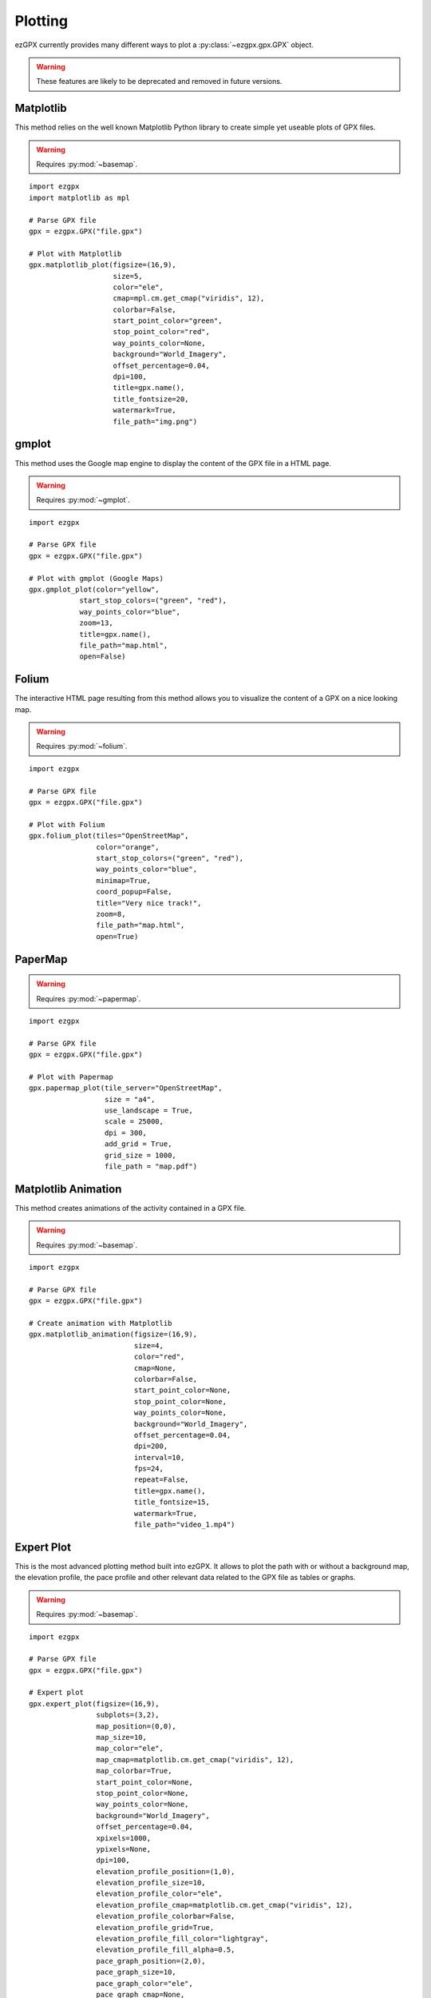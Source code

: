 Plotting
--------

ezGPX currently provides many different ways to plot a :py:class:`~ezgpx.gpx.GPX` object.

.. warning:: These features are likely to be deprecated and removed in future versions.

Matplotlib
^^^^^^^^^^

This method relies on the well known Matplotlib Python library to create simple yet useable plots of GPX files.

.. warning:: Requires :py:mod:`~basemap`.

::

    import ezgpx
    import matplotlib as mpl

    # Parse GPX file
    gpx = ezgpx.GPX("file.gpx")

    # Plot with Matplotlib
    gpx.matplotlib_plot(figsize=(16,9),
                        size=5,
                        color="ele",
                        cmap=mpl.cm.get_cmap("viridis", 12),
                        colorbar=False,
                        start_point_color="green",
                        stop_point_color="red",
                        way_points_color=None,
                        background="World_Imagery",
                        offset_percentage=0.04,
                        dpi=100,
                        title=gpx.name(),
                        title_fontsize=20,
                        watermark=True,
                        file_path="img.png")

.. image:: ../../../img/matplotlib_plot_1.jpg
  :width: 500
  :alt: Matplotlib plot

gmplot
^^^^^^

This method uses the Google map engine to display the content of the GPX file in a HTML page.

.. warning:: Requires :py:mod:`~gmplot`.

::

    import ezgpx

    # Parse GPX file
    gpx = ezgpx.GPX("file.gpx")

    # Plot with gmplot (Google Maps)
    gpx.gmplot_plot(color="yellow",
                start_stop_colors=("green", "red"),
                way_points_color="blue",
                zoom=13,
                title=gpx.name(),
                file_path="map.html",
                open=False)

.. image:: ../../../img/gmap_plot_1.png
  :width: 500
  :alt: gmplot plot

Folium
^^^^^^

The interactive HTML page resulting from this method allows you to visualize the content of a GPX on a nice looking map.

.. warning:: Requires :py:mod:`~folium`.

::

    import ezgpx

    # Parse GPX file
    gpx = ezgpx.GPX("file.gpx")

    # Plot with Folium
    gpx.folium_plot(tiles="OpenStreetMap",
                    color="orange",
                    start_stop_colors=("green", "red"),
                    way_points_color="blue",
                    minimap=True,
                    coord_popup=False,
                    title="Very nice track!",
                    zoom=8,
                    file_path="map.html",
                    open=True)

.. image:: ../../../img/folium_plot_1.png
  :width: 500
  :alt: Folium plot

PaperMap
^^^^^^^^

.. warning:: Requires :py:mod:`~papermap`.

::

    import ezgpx

    # Parse GPX file
    gpx = ezgpx.GPX("file.gpx")

    # Plot with Papermap
    gpx.papermap_plot(tile_server="OpenStreetMap",
                      size = "a4",
                      use_landscape = True,
                      scale = 25000,
                      dpi = 300,
                      add_grid = True,
                      grid_size = 1000,
                      file_path = "map.pdf")

.. image:: ../../../img/papermap_plot_1.png
  :width: 500
  :alt: PaperMap plot

Matplotlib Animation
^^^^^^^^^^^^^^^^^^^^

This method creates animations of the activity contained in a GPX file.

.. warning:: Requires :py:mod:`~basemap`.

::

    import ezgpx

    # Parse GPX file
    gpx = ezgpx.GPX("file.gpx")

    # Create animation with Matplotlib
    gpx.matplotlib_animation(figsize=(16,9),
                             size=4,
                             color="red",
                             cmap=None,
                             colorbar=False,
                             start_point_color=None,
                             stop_point_color=None,
                             way_points_color=None,
                             background="World_Imagery",
                             offset_percentage=0.04,
                             dpi=200,
                             interval=10,
                             fps=24,
                             repeat=False,
                             title=gpx.name(),
                             title_fontsize=15,
                             watermark=True,
                             file_path="video_1.mp4")

.. image:: ../../../img/matplotlib_animation_1.gif
  :width: 500
  :alt: Matplotlib animation

Expert Plot
^^^^^^^^^^^

This is the most advanced plotting method built into ezGPX. It allows to plot the path with or without a background map, the elevation profile, the pace profile and other relevant data related to the GPX file as tables or graphs.

.. warning:: Requires :py:mod:`~basemap`.

::

    import ezgpx

    # Parse GPX file
    gpx = ezgpx.GPX("file.gpx")

    # Expert plot
    gpx.expert_plot(figsize=(16,9),
                    subplots=(3,2),
                    map_position=(0,0),
                    map_size=10,
                    map_color="ele",
                    map_cmap=matplotlib.cm.get_cmap("viridis", 12),
                    map_colorbar=True,
                    start_point_color=None,
                    stop_point_color=None,
                    way_points_color=None,
                    background="World_Imagery",
                    offset_percentage=0.04,
                    xpixels=1000,
                    ypixels=None,
                    dpi=100,
                    elevation_profile_position=(1,0),
                    elevation_profile_size=10,
                    elevation_profile_color="ele",
                    elevation_profile_cmap=matplotlib.cm.get_cmap("viridis", 12),
                    elevation_profile_colorbar=False,
                    elevation_profile_grid=True,
                    elevation_profile_fill_color="lightgray",
                    elevation_profile_fill_alpha=0.5,
                    pace_graph_position=(2,0),
                    pace_graph_size=10,
                    pace_graph_color="ele",
                    pace_graph_cmap=None,
                    pace_graph_colorbar=False,
                    pace_graph_grid=True,
                    pace_graph_fill_color="lightgray",
                    pace_graph_fill_alpha=0.5,
                    pace_graph_threshold=15,
                    ascent_rate_graph_position=(1,1),
                    made_with_ezgpx_position=(0,1),
                    shared_color="ele",
                    shared_cmap=None,
                    shared_colorbar=True,
                    data_table_position=(2,1),
                    title=test_gpx.name(),
                    title_fontsize=20,
                    watermark=False,
                    file_path="img.png")

.. image:: ../../../img/expert_plot_1.jpg
  :width: 500
  :alt: Matplotlib "expert" plot